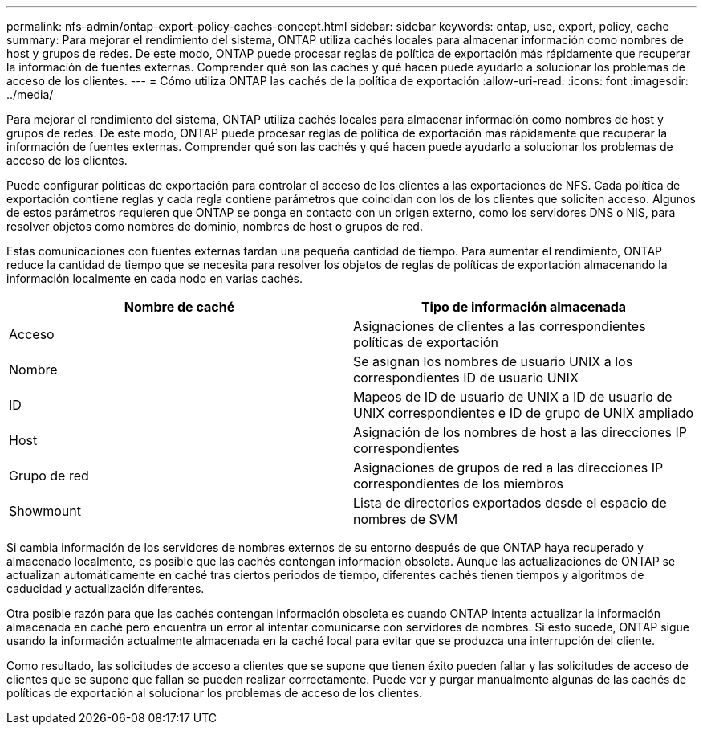 ---
permalink: nfs-admin/ontap-export-policy-caches-concept.html 
sidebar: sidebar 
keywords: ontap, use, export, policy, cache 
summary: Para mejorar el rendimiento del sistema, ONTAP utiliza cachés locales para almacenar información como nombres de host y grupos de redes. De este modo, ONTAP puede procesar reglas de política de exportación más rápidamente que recuperar la información de fuentes externas. Comprender qué son las cachés y qué hacen puede ayudarlo a solucionar los problemas de acceso de los clientes. 
---
= Cómo utiliza ONTAP las cachés de la política de exportación
:allow-uri-read: 
:icons: font
:imagesdir: ../media/


[role="lead"]
Para mejorar el rendimiento del sistema, ONTAP utiliza cachés locales para almacenar información como nombres de host y grupos de redes. De este modo, ONTAP puede procesar reglas de política de exportación más rápidamente que recuperar la información de fuentes externas. Comprender qué son las cachés y qué hacen puede ayudarlo a solucionar los problemas de acceso de los clientes.

Puede configurar políticas de exportación para controlar el acceso de los clientes a las exportaciones de NFS. Cada política de exportación contiene reglas y cada regla contiene parámetros que coincidan con los de los clientes que soliciten acceso. Algunos de estos parámetros requieren que ONTAP se ponga en contacto con un origen externo, como los servidores DNS o NIS, para resolver objetos como nombres de dominio, nombres de host o grupos de red.

Estas comunicaciones con fuentes externas tardan una pequeña cantidad de tiempo. Para aumentar el rendimiento, ONTAP reduce la cantidad de tiempo que se necesita para resolver los objetos de reglas de políticas de exportación almacenando la información localmente en cada nodo en varias cachés.

[cols="2*"]
|===
| Nombre de caché | Tipo de información almacenada 


 a| 
Acceso
 a| 
Asignaciones de clientes a las correspondientes políticas de exportación



 a| 
Nombre
 a| 
Se asignan los nombres de usuario UNIX a los correspondientes ID de usuario UNIX



 a| 
ID
 a| 
Mapeos de ID de usuario de UNIX a ID de usuario de UNIX correspondientes e ID de grupo de UNIX ampliado



 a| 
Host
 a| 
Asignación de los nombres de host a las direcciones IP correspondientes



 a| 
Grupo de red
 a| 
Asignaciones de grupos de red a las direcciones IP correspondientes de los miembros



 a| 
Showmount
 a| 
Lista de directorios exportados desde el espacio de nombres de SVM

|===
Si cambia información de los servidores de nombres externos de su entorno después de que ONTAP haya recuperado y almacenado localmente, es posible que las cachés contengan información obsoleta. Aunque las actualizaciones de ONTAP se actualizan automáticamente en caché tras ciertos periodos de tiempo, diferentes cachés tienen tiempos y algoritmos de caducidad y actualización diferentes.

Otra posible razón para que las cachés contengan información obsoleta es cuando ONTAP intenta actualizar la información almacenada en caché pero encuentra un error al intentar comunicarse con servidores de nombres. Si esto sucede, ONTAP sigue usando la información actualmente almacenada en la caché local para evitar que se produzca una interrupción del cliente.

Como resultado, las solicitudes de acceso a clientes que se supone que tienen éxito pueden fallar y las solicitudes de acceso de clientes que se supone que fallan se pueden realizar correctamente. Puede ver y purgar manualmente algunas de las cachés de políticas de exportación al solucionar los problemas de acceso de los clientes.
